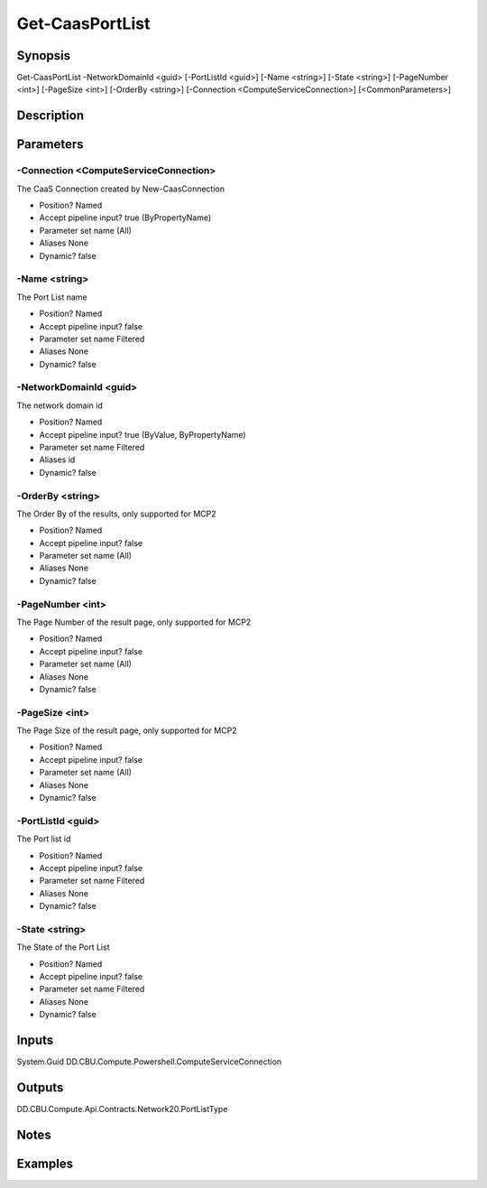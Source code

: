 ﻿
Get-CaasPortList
===================

Synopsis
--------

.. code-block:: powershell
    
    
Get-CaasPortList -NetworkDomainId <guid> [-PortListId <guid>] [-Name <string>] [-State <string>] [-PageNumber <int>] [-PageSize <int>] [-OrderBy <string>] [-Connection <ComputeServiceConnection>] [<CommonParameters>]





Description
-----------



Parameters
----------




-Connection <ComputeServiceConnection>
~~~~~~~~~

The CaaS Connection created by New-CaasConnection

* Position?                    Named
* Accept pipeline input?       true (ByPropertyName)
* Parameter set name           (All)
* Aliases                      None
* Dynamic?                     false





-Name <string>
~~~~~~~~~

The Port List name

* Position?                    Named
* Accept pipeline input?       false
* Parameter set name           Filtered
* Aliases                      None
* Dynamic?                     false





-NetworkDomainId <guid>
~~~~~~~~~

The network domain id

* Position?                    Named
* Accept pipeline input?       true (ByValue, ByPropertyName)
* Parameter set name           Filtered
* Aliases                      id
* Dynamic?                     false





-OrderBy <string>
~~~~~~~~~

The Order By of the results, only supported for MCP2

* Position?                    Named
* Accept pipeline input?       false
* Parameter set name           (All)
* Aliases                      None
* Dynamic?                     false





-PageNumber <int>
~~~~~~~~~

The Page Number of the result page, only supported for MCP2

* Position?                    Named
* Accept pipeline input?       false
* Parameter set name           (All)
* Aliases                      None
* Dynamic?                     false





-PageSize <int>
~~~~~~~~~

The Page Size of the result page, only supported for MCP2

* Position?                    Named
* Accept pipeline input?       false
* Parameter set name           (All)
* Aliases                      None
* Dynamic?                     false





-PortListId <guid>
~~~~~~~~~

The Port list id

* Position?                    Named
* Accept pipeline input?       false
* Parameter set name           Filtered
* Aliases                      None
* Dynamic?                     false





-State <string>
~~~~~~~~~

The State of the Port List

* Position?                    Named
* Accept pipeline input?       false
* Parameter set name           Filtered
* Aliases                      None
* Dynamic?                     false





Inputs
------

System.Guid
DD.CBU.Compute.Powershell.ComputeServiceConnection


Outputs
-------

DD.CBU.Compute.Api.Contracts.Network20.PortListType


Notes
-----



Examples
---------


